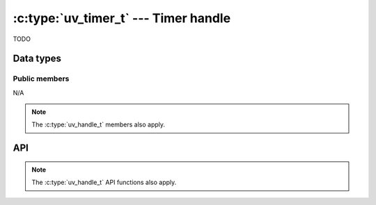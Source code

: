 
.. _timer:

:c:type:`uv_timer_t` --- Timer handle
=====================================

TODO


Data types
----------

.. c:type:: uv_timer_t

    Timer data type.

.. c:type:: void (*uv_timer_cb)(uv_timer_t* handle)

    Type definition for callback passed to :c:func:`uv_timer_start`.


Public members
^^^^^^^^^^^^^^

N/A

.. note:: The :c:type:`uv_handle_t` members also apply.


API
---

.. c:function:: int uv_timer_init(uv_loop_t* loop, uv_timer_t* handle)

    TODO

.. c:function:: int uv_timer_start(uv_timer_t* handle, uv_timer_cb cb, uint64_t timeout, uint64_t repeat)

    TODO

.. c:function:: int uv_timer_stop(uv_timer_t* handle)

    TODO

.. c:function:: int uv_timer_again(uv_timer_t* handle)

    TODO

.. c:function:: void uv_timer_set_repeat(uv_timer_t* handle, uint64_t repeat)

    TODO

.. c:function:: uint64_t uv_timer_get_repeat(const uv_timer_t* handle)

    TODO

.. note:: The :c:type:`uv_handle_t` API functions also apply.


